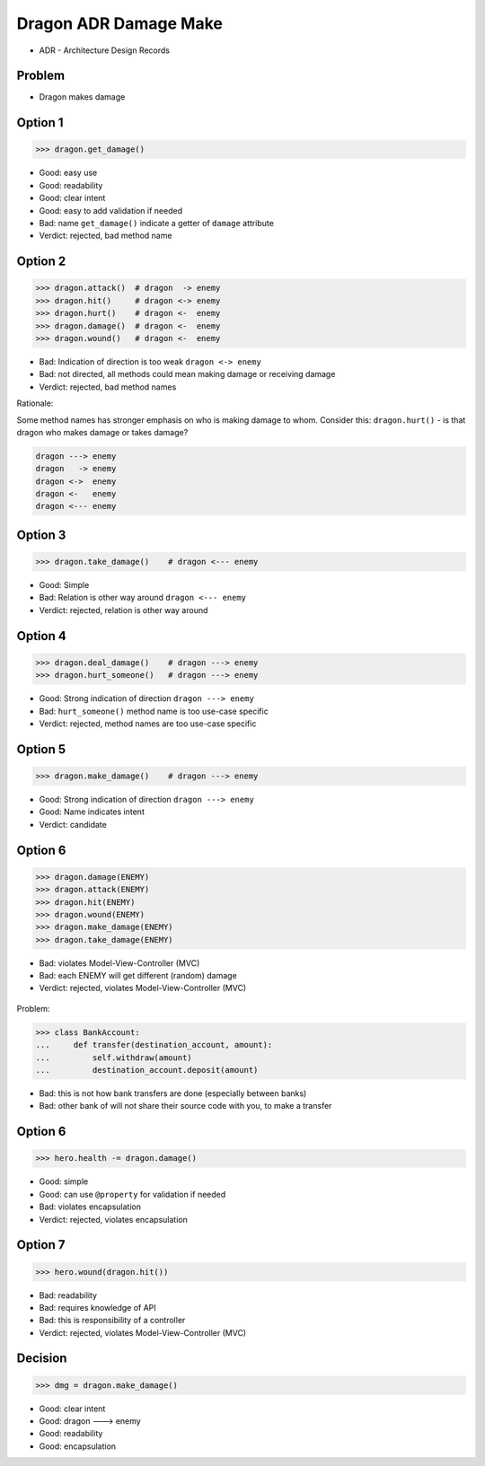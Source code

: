 .. testsetup::

    # doctest: +SKIP_FILE


Dragon ADR Damage Make
======================
* ADR - Architecture Design Records


Problem
-------
* Dragon makes damage


Option 1
--------
>>> dragon.get_damage()

* Good: easy use
* Good: readability
* Good: clear intent
* Good: easy to add validation if needed
* Bad: name ``get_damage()`` indicate a getter of ``damage`` attribute
* Verdict: rejected, bad method name


Option 2
--------
>>> dragon.attack()  # dragon  -> enemy
>>> dragon.hit()     # dragon <-> enemy
>>> dragon.hurt()    # dragon <-  enemy
>>> dragon.damage()  # dragon <-  enemy
>>> dragon.wound()   # dragon <-  enemy

* Bad: Indication of direction is too weak ``dragon <-> enemy``
* Bad: not directed, all methods could mean making damage or receiving damage
* Verdict: rejected, bad method names

Rationale:

Some method names has stronger emphasis on who is making damage to whom.
Consider this: ``dragon.hurt()`` - is that dragon who makes damage or takes
damage?

.. code-block:: text

    dragon ---> enemy
    dragon   -> enemy
    dragon <->  enemy
    dragon <-   enemy
    dragon <--- enemy


Option 3
--------
>>> dragon.take_damage()    # dragon <--- enemy

* Good: Simple
* Bad: Relation is other way around ``dragon <--- enemy``
* Verdict: rejected, relation is other way around


Option 4
--------
>>> dragon.deal_damage()    # dragon ---> enemy
>>> dragon.hurt_someone()   # dragon ---> enemy

* Good: Strong indication of direction ``dragon ---> enemy``
* Bad: ``hurt_someone()`` method name is too use-case specific
* Verdict: rejected, method names are too use-case specific


Option 5
--------
>>> dragon.make_damage()    # dragon ---> enemy

* Good: Strong indication of direction ``dragon ---> enemy``
* Good: Name indicates intent
* Verdict: candidate


Option 6
--------
>>> dragon.damage(ENEMY)
>>> dragon.attack(ENEMY)
>>> dragon.hit(ENEMY)
>>> dragon.wound(ENEMY)
>>> dragon.make_damage(ENEMY)
>>> dragon.take_damage(ENEMY)

* Bad: violates Model-View-Controller (MVC)
* Bad: each ENEMY will get different (random) damage
* Verdict: rejected, violates Model-View-Controller (MVC)

.. figure:: img/dragon-firkraag-01.jpg
.. figure:: img/oop-architecture-mvc.png
.. figure:: img/oop-architecture-mvc-example.png

Problem:

>>> class BankAccount:
...     def transfer(destination_account, amount):
...         self.withdraw(amount)
...         destination_account.deposit(amount)

* Bad: this is not how bank transfers are done (especially between banks)
* Bad: other bank of will not share their source code with you, to make a transfer


Option 6
--------
>>> hero.health -= dragon.damage()

* Good: simple
* Good: can use ``@property`` for validation if needed
* Bad: violates encapsulation
* Verdict: rejected, violates encapsulation


Option 7
--------
>>> hero.wound(dragon.hit())

* Bad: readability
* Bad: requires knowledge of API
* Bad: this is responsibility of a controller
* Verdict: rejected, violates Model-View-Controller (MVC)


Decision
--------
>>> dmg = dragon.make_damage()

* Good: clear intent
* Good: dragon ---> enemy
* Good: readability
* Good: encapsulation
